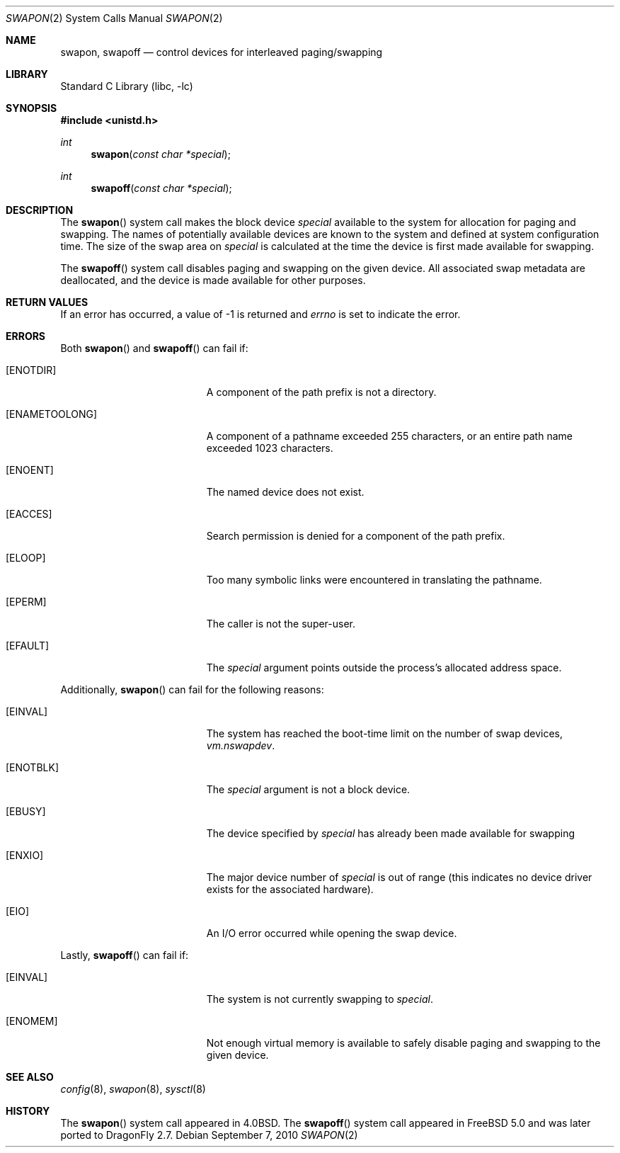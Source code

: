 .\" Copyright (c) 1980, 1991, 1993
.\"	The Regents of the University of California.  All rights reserved.
.\"
.\" Redistribution and use in source and binary forms, with or without
.\" modification, are permitted provided that the following conditions
.\" are met:
.\" 1. Redistributions of source code must retain the above copyright
.\"    notice, this list of conditions and the following disclaimer.
.\" 2. Redistributions in binary form must reproduce the above copyright
.\"    notice, this list of conditions and the following disclaimer in the
.\"    documentation and/or other materials provided with the distribution.
.\" 4. Neither the name of the University nor the names of its contributors
.\"    may be used to endorse or promote products derived from this software
.\"    without specific prior written permission.
.\"
.\" THIS SOFTWARE IS PROVIDED BY THE REGENTS AND CONTRIBUTORS ``AS IS'' AND
.\" ANY EXPRESS OR IMPLIED WARRANTIES, INCLUDING, BUT NOT LIMITED TO, THE
.\" IMPLIED WARRANTIES OF MERCHANTABILITY AND FITNESS FOR A PARTICULAR PURPOSE
.\" ARE DISCLAIMED.  IN NO EVENT SHALL THE REGENTS OR CONTRIBUTORS BE LIABLE
.\" FOR ANY DIRECT, INDIRECT, INCIDENTAL, SPECIAL, EXEMPLARY, OR CONSEQUENTIAL
.\" DAMAGES (INCLUDING, BUT NOT LIMITED TO, PROCUREMENT OF SUBSTITUTE GOODS
.\" OR SERVICES; LOSS OF USE, DATA, OR PROFITS; OR BUSINESS INTERRUPTION)
.\" HOWEVER CAUSED AND ON ANY THEORY OF LIABILITY, WHETHER IN CONTRACT, STRICT
.\" LIABILITY, OR TORT (INCLUDING NEGLIGENCE OR OTHERWISE) ARISING IN ANY WAY
.\" OUT OF THE USE OF THIS SOFTWARE, EVEN IF ADVISED OF THE POSSIBILITY OF
.\" SUCH DAMAGE.
.\"
.\"     @(#)swapon.2	8.1 (Berkeley) 6/4/93
.\" $FreeBSD: src/lib/libc/sys/swapon.2,v 1.6.2.6 2001/12/14 18:34:01 ru Exp $
.\" $DragonFly: src/lib/libc/sys/swapon.2,v 1.3 2006/02/17 19:35:06 swildner Exp $
.\"
.Dd September 7, 2010
.Dt SWAPON 2
.Os
.Sh NAME
.Nm swapon , swapoff
.Nd control devices for interleaved paging/swapping
.Sh LIBRARY
.Lb libc
.Sh SYNOPSIS
.In unistd.h
.Ft int
.Fn swapon "const char *special"
.Ft int
.Fn swapoff "const char *special"
.Sh DESCRIPTION
The
.Fn swapon
system call
makes the block device
.Fa special
available to the system for
allocation for paging and swapping.
The names of potentially
available devices are known to the system and defined at system
configuration time.
The size of the swap area on
.Fa special
is calculated at the time the device is first made available
for swapping.
.Pp
The
.Fn swapoff
system call disables paging and swapping on the given device.
All associated swap metadata are deallocated, and the device
is made available for other purposes.
.Sh RETURN VALUES
If an error has occurred, a value of -1 is returned and
.Va errno
is set to indicate the error.
.Sh ERRORS
Both
.Fn swapon
and
.Fn swapoff
can fail if:
.Bl -tag -width Er
.It Bq Er ENOTDIR
A component of the path prefix is not a directory.
.It Bq Er ENAMETOOLONG
A component of a pathname exceeded 255 characters,
or an entire path name exceeded 1023 characters.
.It Bq Er ENOENT
The named device does not exist.
.It Bq Er EACCES
Search permission is denied for a component of the path prefix.
.It Bq Er ELOOP
Too many symbolic links were encountered in translating the pathname.
.It Bq Er EPERM
The caller is not the super-user.
.It Bq Er EFAULT
The
.Fa special
argument
points outside the process's allocated address space.
.El
.Pp
Additionally,
.Fn swapon
can fail for the following reasons:
.Bl -tag -width Er
.It Bq Er EINVAL
The system has reached the boot-time limit on the number of
swap devices,
.Va vm.nswapdev .
.It Bq Er ENOTBLK
The
.Fa special
argument
is not a block device.
.It Bq Er EBUSY
The device specified by
.Fa special
has already
been made available for swapping
.It Bq Er ENXIO
The major device number of
.Fa special
is out of range (this indicates no device driver exists
for the associated hardware).
.It Bq Er EIO
An I/O error occurred while opening the swap device.
.El
.Pp
Lastly,
.Fn swapoff
can fail if:
.Bl -tag -width Er
.It Bq Er EINVAL
The system is not currently swapping to
.Fa special .
.It Bq Er ENOMEM
Not enough virtual memory is available to safely disable
paging and swapping to the given device.
.El
.Sh SEE ALSO
.Xr config 8 ,
.Xr swapon 8 ,
.Xr sysctl 8
.Sh HISTORY
The
.Fn swapon
system call appeared in
.Bx 4.0 .
The
.Fn swapoff
system call appeared in
.Fx 5.0
and was later ported to
.Dx 2.7 .
